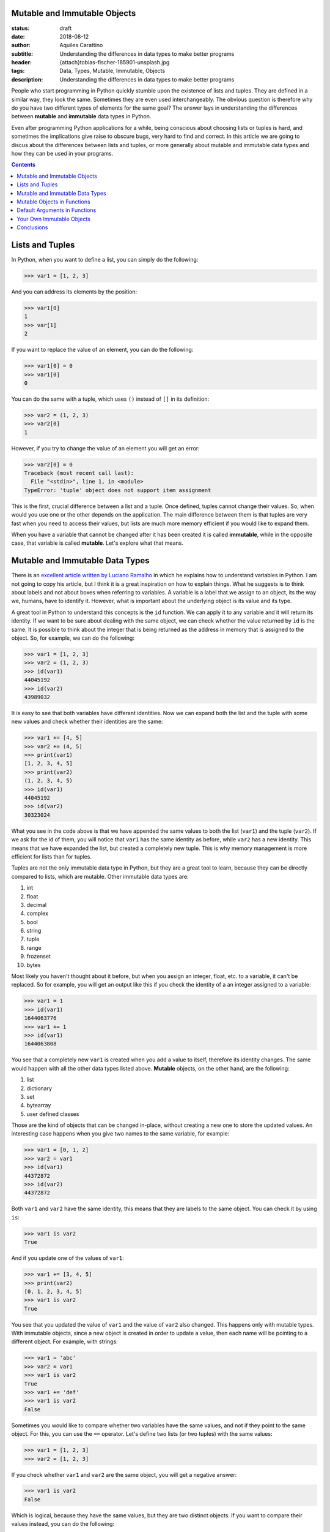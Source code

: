 Mutable and Immutable Objects
-----------------------------

:status: draft
:date: 2018-08-12
:author: Aquiles Carattino
:subtitle: Understanding the differences in data types to make better programs
:header: {attach}tobias-fischer-185901-unsplash.jpg
:tags: Data, Types, Mutable, Immutable, Objects
:description: Understanding the differences in data types to make better programs

People who start programming in Python quickly stumble upon the existence of lists and tuples. They are defined in a similar way, they look the same. Sometimes they are even used interchangeably. The obvious question is therefore why do you have two different types of elements for the same goal? The answer lays in understanding the differences between **mutable** and **immutable** data types in Python.

Even after programming Python applications for a while, being conscious about choosing lists or tuples is hard, and sometimes the implications give raise to obscure bugs, very hard to find and correct. In this article we are going to discus about the differences between lists and tuples, or more generally about mutable and immutable data types and how they can be used in your programs.

.. contents::

Lists and Tuples
----------------
In Python, when you want to define a list, you can simply do the following:

.. code-block:: pycon

    >>> var1 = [1, 2, 3]

And you can address its elements by the position:

.. code-block:: pycon

    >>> var1[0]
    1
    >>> var[1]
    2

If you want to replace the value of an element, you can do the following:

.. code-block:: pycon

    >>> var1[0] = 0
    >>> var1[0]
    0

You can do the same with a tuple, which uses ``()`` instead of ``[]`` in its definition:

.. code-block:: pycon

    >>> var2 = (1, 2, 3)
    >>> var2[0]
    1

However, if you try to change the value of an element you will get an error:

.. code-block:: pycon

    >>> var2[0] = 0
    Traceback (most recent call last):
      File "<stdin>", line 1, in <module>
    TypeError: 'tuple' object does not support item assignment

This is the first, crucial difference between a list and a tuple. Once defined, tuples cannot change their values. So, when would you use one or the other depends on the application. The main difference between them is that tuples are very fast when you need to access their values, but lists are much more memory efficient if you would like to expand them.

When you have a variable that cannot be changed after it has been created it is called **immutable**, while in the opposite case, that variable is called **mutable**. Let's explore what that means.

Mutable and Immutable Data Types
--------------------------------
There is an `excellent article written by Luciano Ramalho <https://standupdev.com/wiki/doku.php?id=python_tuples_are_immutable_but_may_change>`_ in which he explains how to understand variables in Python. I am not going to copy his article, but I think it is a great inspiration on how to explain things. What he suggests is to think about labels and not about boxes when referring to variables. A variable is a label that we assign to an object, its the way we, humans, have to identify it. However, what is important about the underlying object is its value and its type.

A great tool in Python to understand this concepts is the ``id`` function. We can apply it to any variable and it will return its identity. If we want to be sure about dealing with the same object, we can check whether the value returned by ``id`` is the same. It is possible to think about the integer that is being returned as the address in memory that is assigned to the object. So, for example, we can do the following:

.. code-block:: pycon

    >>> var1 = [1, 2, 3]
    >>> var2 = (1, 2, 3)
    >>> id(var1)
    44045192
    >>> id(var2)
    43989032

It is easy to see that both variables have different identities. Now we can expand both the list and the tuple with some new values and check whether their identities are the same:

.. code-block:: pycon

    >>> var1 += [4, 5]
    >>> var2 += (4, 5)
    >>> print(var1)
    [1, 2, 3, 4, 5]
    >>> print(var2)
    (1, 2, 3, 4, 5)
    >>> id(var1)
    44045192
    >>> id(var2)
    30323024

What you see in the code above is that we have appended the same values to both the list (``var1``) and the tuple (``var2``). If we ask for the id of them, you will notice that ``var1`` has the same identity as before, while ``var2`` has a new identity. This means that we have expanded the list, but created a completely new tuple. This is why memory management is more efficient for lists than for tuples.

Tuples are not the only immutable data type in Python, but they are a great tool to learn, because they can be directly compared to lists, which are mutable. Other immutable data types are:

1. int
2. float
3. decimal
4. complex
5. bool
6. string
7. tuple
8. range
9. frozenset
10. bytes

Most likely you haven't thought about it before, but when you assign an integer, float, etc. to a variable, it can't be replaced. So for example, you will get an output like this if you check the identity of a an integer assigned to a variable:

.. code-block:: pycon

    >>> var1 = 1
    >>> id(var1)
    1644063776
    >>> var1 += 1
    >>> id(var1)
    1644063808

You see that a completely new ``var1`` is created when you add a value to itself, therefore its identity changes. The same would happen with all the other data types listed above. **Mutable** objects, on the other hand, are the following:

1. list
2. dictionary
3. set
4. bytearray
5. user defined classes

Those are the kind of objects that can be changed in-place, without creating a new one to store the updated values. An interesting case happens when you give two names to the same variable, for example:

.. code-block:: pycon

    >>> var1 = [0, 1, 2]
    >>> var2 = var1
    >>> id(var1)
    44372872
    >>> id(var2)
    44372872

Both ``var1`` and ``var2`` have the same identity, this means that they are labels to the same object. You can check it by using ``is``:

.. code-block:: pycon

    >>> var1 is var2
    True

And if you update one of the values of ``var1``:

.. code-block:: pycon

    >>> var1 += [3, 4, 5]
    >>> print(var2)
    [0, 1, 2, 3, 4, 5]
    >>> var1 is var2
    True

You see that you updated the value of ``var1`` and the value of ``var2`` also changed. This happens only with mutable types. With immutable objects, since a new object is created in order to update a value, then each name will be pointing to a different object. For example, with strings:

.. code-block:: pycon

    >>> var1 = 'abc'
    >>> var2 = var1
    >>> var1 is var2
    True
    >>> var1 += 'def'
    >>> var1 is var2
    False

Sometimes you would like to compare whether two variables have the same values, and not if they point to the same object. For this, you can use the ``==`` operator. Let's define two lists (or two tuples) with the same values:

.. code-block:: pycon

    >>> var1 = [1, 2, 3]
    >>> var2 = [1, 2, 3]

If you check whether ``var1`` and ``var2`` are the same object, you will get a negative answer:

.. code-block:: pycon

    >>> var1 is var2
    False

Which is logical, because they have the same values, but they are two distinct objects. If you want to compare their values instead, you can do the following:

.. code-block:: pycon

    >>> var1 == var2
    True

An interesting thing happens when you use the so called singletons. Let's quickly see an example:

.. code-block:: pycon

    >>> a = 1
    >>> b = 1
    >>> a is 1
    True
    >>> a is b
    True
    >>> a == b
    True

Here, it is clear that any variable pointing to the same number will be exactly the same object. The same happens for booleans, ``None``, etc. You can do things like:

.. code-block:: pycon

    >>> a = True
    >>> a is True
    True
    >>> b = None
    >>> b is None
    True
    >>> b == None
    True

Using ``is`` instead of ``==`` has different advantages. The first is speed. You can run the following in your command line:

.. code-block:: bash

    python -m timeit "1 == 1"

And then:

.. code-block:: bash

    python -m timeit "1 is 1"

In my case, I got that the first expression took on average 0.0207 microseconds to run, while the second took 0.0171 microsecond. Speed is an obvious factor. The other, is that when working with custom classes, you can specify what happens when you compare them to other objects. This is a very silly example but would prove the point:

.. code-block:: python

    class MyClass:
        def __eq__(self, other):
            return True

    my_obj = MyClass()

    if my_obj == None:
        print('My object == None')

    if my_obj is None:
        print('My Object is None')

If you run the code above, the output would me ``My Object == None``. Better be safe than sorry, and being aware of what the ``==`` operator means and when to use it or when to use ``is`` can be very important.

Mutable Objects in Functions
----------------------------
We have just seen that if you have two mutable objects with the same id it means that they are the same object. If you change one, you will change the other. This also applies when working with functions that take mutable objects as arguments. Imagine that you develop a function that takes as input a list, devides all of its arguments by 2 and then returns the average. The function would look like this:

.. code-block:: python

    def divide_and_average(var):
        for i in range(len(var)):
            var[i] /= 2
        avg = sum(var)/len(var)
        return avg

It is very interesting to see what happens when you use this function:

.. code-block:: python

    my_list = [1, 2, 3]
    print(divide_and_average(my_list))
    print(my_list)

The output will be:

.. code-block:: bash

    1.0
    [0.5, 1.0, 1.5]

When you execute the function, you are actually changing the values of the variable ``my_list``. This is very powerful, because it allows you to change the elements of a list *in-place* while you are returning a different element. Sometimes, however, you don't want to do this and want to preserve the value of the original list. It may seem like a good idea to create a new variable within the function and use that instead. For example:

.. code-block:: python

    def divide_and_average(var1):
        var = var1
        [...]

However, you will see that this doesn't change the output. As we saw earlier, the identity of ``var`` and of ``var1`` would be the same. You can make a copy of your object using the ``copy`` module:

.. code-block:: python

    import copy

    def divide_and_average(var1):
        var = copy.copy(var1)
    [...]

And now you will see that the original ``my_list`` variable is not altered. What we have just done is called a *deep copy* of an object. It is also possible to perform a shallow copy, but its implications are left for a different article.

Default Arguments in Functions
-------------------------------
A common practice when you are defining a function is to assign default values to its arguments. On the one hand this allows you to include new parameters without changing downstream code, but it also allows you to call the function with fewer arguments and thus making it easier to use. Let's see for example, a function that increases the value of the elements of a list. The code would look like:

.. code-block:: python

    def increase_values(var1=[1, 1], value=0):
        value += 1
        var1[0] += value
        var1[1] += value
        return var1

If you call this function without arguments, it will use the default value ``[1, 1]`` for the list and the default increase value of ``0``. What happens if you use this function twice, without any arguments?

.. code-block:: python

    print(increase_values())
    print(increase_values())

The first time it will print ``[2, 2]`` as expected, but the second time it is going to print ``[3, 3]``. Where you actually expecting this outcome? This basically means that the default argument of the function is changing every time we run it. When we run the script, Python evaluates the function definition only once, and creates the default list and the default value. Because lists are mutable, every time you call the function you will be changing its own values for all the successive calls. However, the ``value`` is immutable, and therefore it will be preserved over time.

The next logical question is how can you prevent this from happening. And the short answer is to use immutable types as default arguments for functions. You could have used ``None``, for instance:

.. code-block:: python

    def increase_values(var1=None, value=0):
        if var1 is None:
            var1 = [1, 1]
        ...

Of course, the decision is always yours. Perhaps you would like to update the default value from one call to another. Imagine the case where you would like to perform a computationally expensive calculation, but you don't want to run twice the function with the same input and use a cache of values instead. You could do the following:

.. code-block:: python

    def calculate(var1, var2, cache={}):
        try:
            value = cache[var1, var2]
        except KeyError:
            value = expensive_computation(var1, var2)
            cache[var1, var2] = value
        return value

When we run ``calculate`` for the first time, there will be nothing stored in the ``cache`` dictionary, but if we execute the function more than once, ``cache`` will start changing, appending the new values to it. If we run calculate again with the same arguments, they are going to be present and their known value will be returned. Notice that we are leveraging the `exception handling <{filename}12_handling_exceptions.rst>`_ in order to avoid checking explicitly whether the combination of values already exists in memory.

Your Own Immutable Objects
--------------------------
Python is very flexible and it gives you a lot of control on how to customize its behavior. As you can see in the list at the beginning of this article, custom created classes belong to the mutable types. But what happens if you want to define your own immutable objects? The answer is to modify how the class behaves when assigning attributes. This means reimplementing the ``__setattr__`` method.

.. code-block:: python

    class MyImmutable:
        def __setattr__(self, key, value):
            raise TypeError('MyImmutable cannot be modified after instantiation')

If you instantiate the class and try to assign a value to an attribute of it, an error will appear:

.. code-block:: pycon

    >>> my_immutable = MyImmutable()
    >>> my_immutable.var1 = 2
    Traceback (most recent call last):
      File ".\AE_custom_objects.py", line 14, in <module>
        my_immutable.var1 = 2
      File ".\AE_custom_objects.py", line 7, in __setattr__
        raise TypeError('MyImmutable cannot be modified after instantiation')
    TypeError: MyImmutable cannot be modified after instantiation

Great, you have an object that you can't modify after instantiation. But that also means there is no much you can do with it. Imagine you would like to store some initial values, if you create a standard ``__init__`` method, it will fail:

.. code-block:: python

    class MyImmutable:
        def __init__(self, var1, var2):
            self.var1 = var1
            self.var2 = var2
        [...]

As soon as you try to instantiate this class, the ``TypeError`` will be raised. Even within the class itself, assigning values to attributes is achieved through the ``__setattr__`` method. To bypass it, you need to use the ``super()`` object:

.. code-block:: python

    class MyImmutable:
        def __init__(self, var1, var2):
            super().__setattr__('var1', var1)
            super().__setattr__('var2', var2)

        def __setattr__(self, key, value):
            raise TypeError('MyImmutable cannot be modified after instantiation')

        def __str__(self):
            return 'MyImmutable var1: {}, var2: {}'.format(self.var1, self.var2)

Which now you can use as follows:

.. code-block:: pycon

    >>> my_immutable = MyImmutable(1, 2)
    >>> print(my_immutable)
    MyImmutable var1: 1, var2: 2
    >>> my_immutable.var1 = 2
    [...]
    TypeError: MyImmutable cannot be modified after instantiation

It is a bit of a work around, but maybe you can find a use for this kind of pattern.

Conclusions
-----------
Understanding the differences between mutable and immutable types in Python does not arise as an important topic until it is too late. In most cases you can develop complex applications exchanging tuples or lists, or altering the value of a variable inside a function without realizing it is actually happening. But it will eventually happen that you find a bug very hard to track down that may be related to the use (or misuse) of mutable types.

As a personal note, I found out such a bug performing a complex experiment with a microscope. I wanted to be able to refocus automatically on certain bright spots after an image was acquired. The first time the algorithm was working fine. The second time it was pretty much OK, but the third and onwards was not even close from reaching the desired values. The root of the problem was defining the initial range that the microscope would scan as a list, which was being divided by a factor after every iteration.

Some of the patterns you find in this article, probably are not going to be of any use. However, it is important to keep in the back of your mind that ``==`` can give very unexpected results, that variables can change in unexpected ways if you are not careful. When projects start to grow, small mistakes can pile up to disastrous problems. 